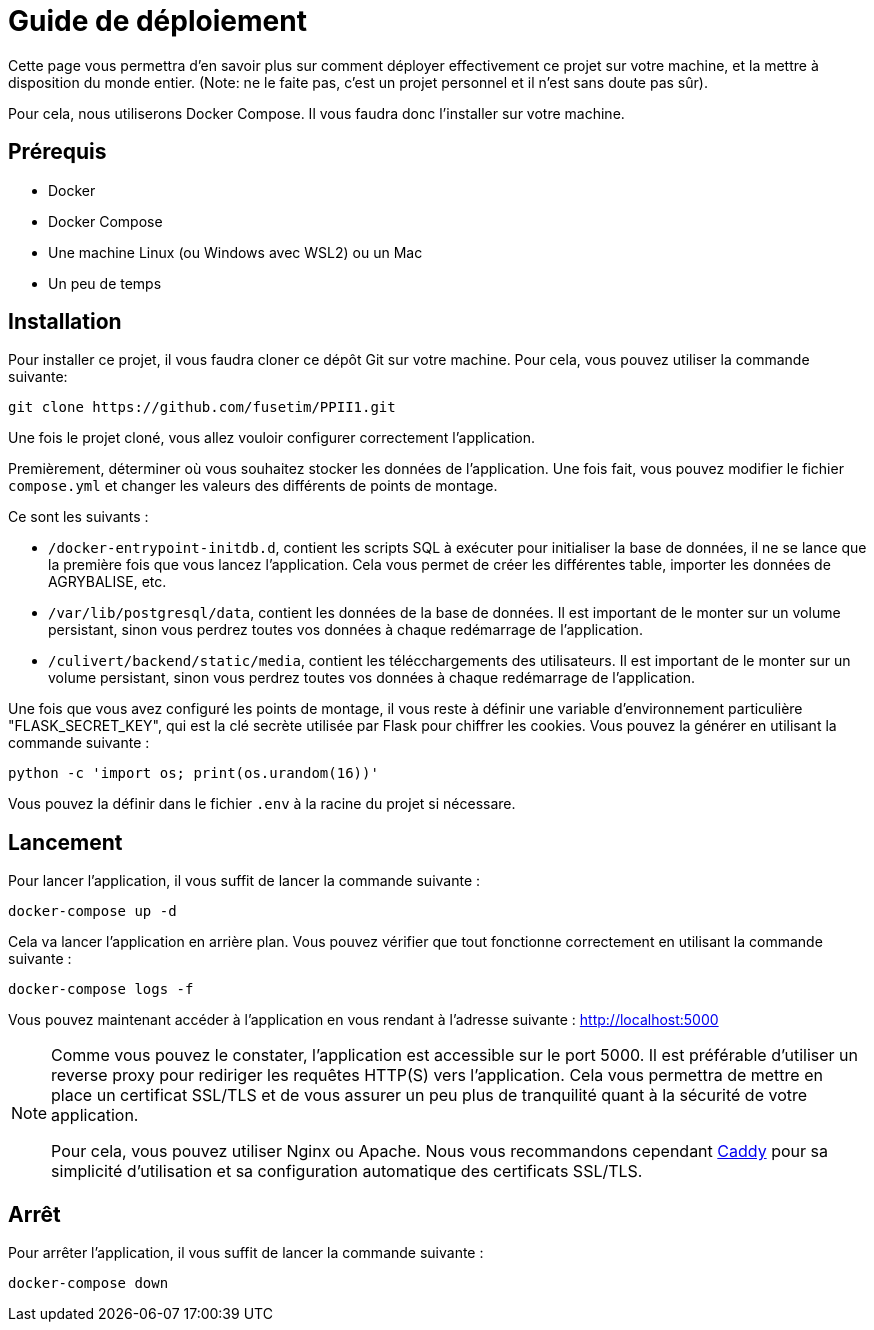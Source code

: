 = Guide de déploiement

Cette page vous permettra d'en savoir plus sur comment déployer effectivement ce projet sur votre machine,
et la mettre à disposition du monde entier. (Note: ne le faite pas, c'est un projet personnel et il n'est
sans doute pas sûr).

Pour cela, nous utiliserons Docker Compose. Il vous faudra donc l'installer sur votre machine.

## Prérequis

* Docker
* Docker Compose
* Une machine Linux (ou Windows avec WSL2) ou un Mac
* Un peu de temps

## Installation

Pour installer ce projet, il vous faudra cloner ce dépôt Git sur votre machine. Pour cela, vous pouvez
utiliser la commande suivante:

```bash
git clone https://github.com/fusetim/PPII1.git
```

Une fois le projet cloné, vous allez vouloir configurer correctement l'application.

Premièrement, déterminer où vous souhaitez stocker les données de l'application. Une fois fait,
vous pouvez modifier le fichier `compose.yml` et changer les valeurs des différents de points de montage.

Ce sont les suivants :

* `/docker-entrypoint-initdb.d`, contient les scripts SQL à exécuter pour initialiser la base de données, il
    ne se lance que la première fois que vous lancez l'application. Cela vous permet de créer les différentes table, importer les données de AGRYBALISE, etc.
* `/var/lib/postgresql/data`, contient les données de la base de données. Il est important de le monter sur
    un volume persistant, sinon vous perdrez toutes vos données à chaque redémarrage de l'application.
* `/culivert/backend/static/media`, contient les télécchargements des utilisateurs. Il est important de le
    monter sur un volume persistant, sinon vous perdrez toutes vos données à chaque redémarrage de l'application.

Une fois que vous avez configuré les points de montage, il vous reste à définir une variable d'environnement
particulière "FLASK_SECRET_KEY", qui est la clé secrète utilisée par Flask pour chiffrer les cookies. Vous
pouvez la générer en utilisant la commande suivante :

```bash
python -c 'import os; print(os.urandom(16))'
```

Vous pouvez la définir dans le fichier `.env` à la racine du projet si nécessare.

## Lancement

Pour lancer l'application, il vous suffit de lancer la commande suivante :

```bash
docker-compose up -d
```

Cela va lancer l'application en arrière plan. Vous pouvez vérifier que tout fonctionne correctement en
utilisant la commande suivante :

```bash
docker-compose logs -f
```

Vous pouvez maintenant accéder à l'application en vous rendant à l'adresse suivante : http://localhost:5000

[NOTE]
--
Comme vous pouvez le constater, l'application est accessible sur le port 5000. Il est préférable d'utiliser
un reverse proxy pour rediriger les requêtes HTTP(S) vers l'application. Cela vous permettra de mettre en place un certificat SSL/TLS et de vous assurer un peu plus de tranquilité quant à la sécurité de votre application.

Pour cela, vous pouvez utiliser Nginx ou Apache. Nous vous recommandons cependant link:https://caddyserver.com[Caddy] pour sa simplicité d'utilisation et sa configuration automatique des certificats SSL/TLS.
--

##  Arrêt

Pour arrêter l'application, il vous suffit de lancer la commande suivante :

```bash
docker-compose down
```

